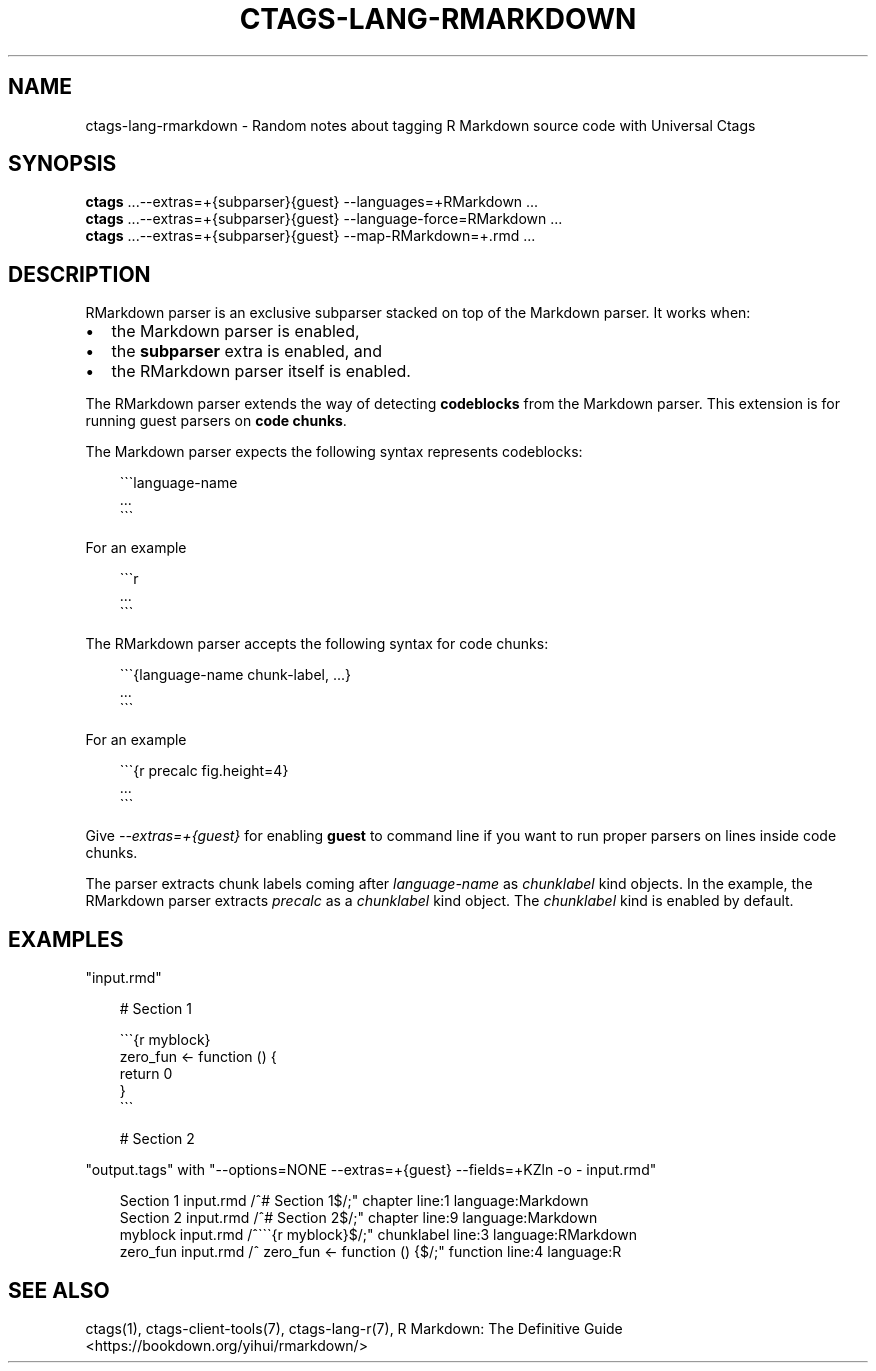 .\" Man page generated from reStructuredText.
.
.
.nr rst2man-indent-level 0
.
.de1 rstReportMargin
\\$1 \\n[an-margin]
level \\n[rst2man-indent-level]
level margin: \\n[rst2man-indent\\n[rst2man-indent-level]]
-
\\n[rst2man-indent0]
\\n[rst2man-indent1]
\\n[rst2man-indent2]
..
.de1 INDENT
.\" .rstReportMargin pre:
. RS \\$1
. nr rst2man-indent\\n[rst2man-indent-level] \\n[an-margin]
. nr rst2man-indent-level +1
.\" .rstReportMargin post:
..
.de UNINDENT
. RE
.\" indent \\n[an-margin]
.\" old: \\n[rst2man-indent\\n[rst2man-indent-level]]
.nr rst2man-indent-level -1
.\" new: \\n[rst2man-indent\\n[rst2man-indent-level]]
.in \\n[rst2man-indent\\n[rst2man-indent-level]]u
..
.TH "CTAGS-LANG-RMARKDOWN" "7" "" "6.1.0" "Universal Ctags"
.SH NAME
ctags-lang-rmarkdown \- Random notes about tagging R Markdown source code with Universal Ctags
.SH SYNOPSIS
.nf
\fBctags\fP ...\-\-extras=+{subparser}{guest} \-\-languages=+RMarkdown ...
\fBctags\fP ...\-\-extras=+{subparser}{guest} \-\-language\-force=RMarkdown ...
\fBctags\fP ...\-\-extras=+{subparser}{guest} \-\-map\-RMarkdown=+.rmd ...
.fi
.sp
.SH DESCRIPTION
.sp
RMarkdown parser is an exclusive subparser stacked on top of the Markdown parser.
It works when:
.INDENT 0.0
.IP \(bu 2
the Markdown parser is enabled,
.IP \(bu 2
the \fBsubparser\fP extra is enabled, and
.IP \(bu 2
the RMarkdown parser itself is enabled.
.UNINDENT
.sp
The RMarkdown parser extends the way of detecting \fBcodeblocks\fP from the
Markdown parser. This extension is for running guest parsers on \fBcode chunks\fP\&.
.sp
The Markdown parser expects the following syntax represents codeblocks:
.INDENT 0.0
.INDENT 3.5
.sp
.EX
\(ga\(ga\(galanguage\-name
        ...
\(ga\(ga\(ga
.EE
.UNINDENT
.UNINDENT
.sp
For an example
.INDENT 0.0
.INDENT 3.5
.sp
.EX
\(ga\(ga\(gar
        ...
\(ga\(ga\(ga
.EE
.UNINDENT
.UNINDENT
.sp
The RMarkdown parser accepts the following syntax for code chunks:
.INDENT 0.0
.INDENT 3.5
.sp
.EX
\(ga\(ga\(ga{language\-name chunk\-label, ...}
        ...
\(ga\(ga\(ga
.EE
.UNINDENT
.UNINDENT
.sp
For an example
.INDENT 0.0
.INDENT 3.5
.sp
.EX
\(ga\(ga\(ga{r precalc fig.height=4}
        ...
\(ga\(ga\(ga
.EE
.UNINDENT
.UNINDENT
.sp
Give \fI\-\-extras=+{guest}\fP for enabling \fBguest\fP to command line if you
want to run proper parsers on lines inside code chunks.
.sp
The parser extracts chunk labels coming after \fIlanguage\-name\fP as
\fIchunklabel\fP kind objects. In the example, the RMarkdown parser
extracts \fIprecalc\fP as a \fIchunklabel\fP kind object.
The \fIchunklabel\fP kind is enabled by default.
.SH EXAMPLES
.sp
\(dqinput.rmd\(dq
.INDENT 0.0
.INDENT 3.5
.sp
.EX
# Section 1

\(ga\(ga\(ga{r myblock}
        zero_fun <\- function () {
                return 0
        }
\(ga\(ga\(ga

# Section 2
.EE
.UNINDENT
.UNINDENT
.sp
\(dqoutput.tags\(dq
with \(dq\-\-options=NONE \-\-extras=+{guest} \-\-fields=+KZln \-o \- input.rmd\(dq
.INDENT 0.0
.INDENT 3.5
.sp
.EX
Section 1       input.rmd       /^# Section 1$/;\(dq       chapter line:1  language:Markdown
Section 2       input.rmd       /^# Section 2$/;\(dq       chapter line:9  language:Markdown
myblock input.rmd       /^\(ga\(ga\(ga{r myblock}$/;\(dq    chunklabel      line:3  language:RMarkdown
zero_fun        input.rmd       /^      zero_fun <\- function () {$/;\(dq   function        line:4  language:R
.EE
.UNINDENT
.UNINDENT
.SH SEE ALSO
.sp
ctags(1), ctags\-client\-tools(7), ctags\-lang\-r(7),
R Markdown: The Definitive Guide <https://bookdown.org/yihui/rmarkdown/>

.\" Generated by docutils manpage writer.
.
